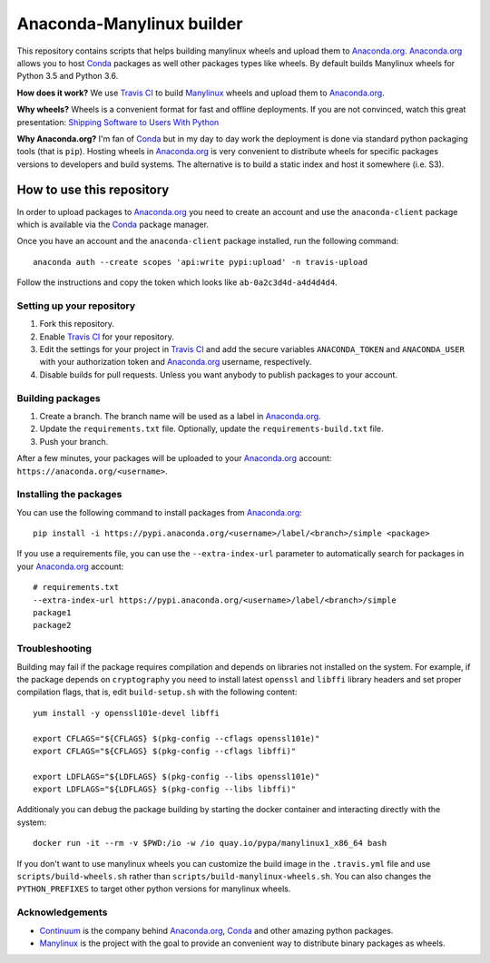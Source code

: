==========================
Anaconda-Manylinux builder
==========================

This repository contains scripts that helps building manylinux wheels and
upload them to `Anaconda.org`_. `Anaconda.org`_ allows you to host `Conda`_
packages as well other packages types like wheels. By default builds Manylinux
wheels for Python 3.5 and Python 3.6.

**How does it work?** We use `Travis CI`_ to build `Manylinux`_ wheels and
upload them to `Anaconda.org`_.

**Why wheels?** Wheels is a convenient format for fast and offline deployments. If
you are not convinced, watch this great presentation: `Shipping Software to Users
With Python <https://www.youtube.com/watch?v=5BqAeN-F9Qs>`_

**Why Anaconda.org?** I'm fan of `Conda`_ but in my day to day work the
deployment is done via standard python packaging tools (that is ``pip``).
Hosting wheels in `Anaconda.org`_ is very convenient to distribute wheels for
specific packages versions to developers and build systems. The alternative is
to build a static index and host it somewhere (i.e. S3).

How to use this repository
==========================

In order to upload packages to `Anaconda.org`_ you need to create an account
and use the ``anaconda-client`` package which is available via the `Conda`_
package manager.

Once you have an account and the ``anaconda-client`` package installed, run the
following command::

  anaconda auth --create scopes 'api:write pypi:upload' -n travis-upload

Follow the instructions and copy the token which looks like ``ab-0a2c3d4d-a4d4d4d4``.

Setting up your repository
--------------------------

1. Fork this repository.
2. Enable `Travis CI`_ for your repository.
3. Edit the settings for your project in `Travis CI`_ and add the secure
   variables ``ANACONDA_TOKEN`` and ``ANACONDA_USER`` with your authorization
   token and `Anaconda.org`_ username, respectively.
4. Disable builds for pull requests. Unless you want anybody to
   publish packages to your account.
  

Building packages
-----------------
1. Create a branch. The branch name will be used as a label in `Anaconda.org`_.
2. Update the ``requirements.txt`` file. Optionally, update the
   ``requirements-build.txt`` file.
3. Push your branch.

After a few minutes, your packages will be uploaded to your `Anaconda.org`_
account: ``https://anaconda.org/<username>``.

Installing the packages
-----------------------

You can use the following command to install packages from `Anaconda.org`_::

  pip install -i https://pypi.anaconda.org/<username>/label/<branch>/simple <package>

If you use a requirements file, you can use the ``--extra-index-url`` parameter
to automatically search for packages in your `Anaconda.org`_ account::

  # requirements.txt
  --extra-index-url https://pypi.anaconda.org/<username>/label/<branch>/simple
  package1
  package2

Troubleshooting
---------------

Building may fail if the package requires compilation and depends on libraries
not installed on the system. For example, if the package depends on
``cryptography`` you need to install latest ``openssl`` and ``libffi`` library
headers and set proper compilation flags, that is, edit ``build-setup.sh`` with
the following content::

  yum install -y openssl101e-devel libffi

  export CFLAGS="${CFLAGS} $(pkg-config --cflags openssl101e)"
  export CFLAGS="${CFLAGS} $(pkg-config --cflags libffi)"
  
  export LDFLAGS="${LDFLAGS} $(pkg-config --libs openssl101e)"
  export LDFLAGS="${LDFLAGS} $(pkg-config --libs libffi)"

Additionaly you can debug the package building by starting the docker container
and interacting directly with the system::

  docker run -it --rm -v $PWD:/io -w /io quay.io/pypa/manylinux1_x86_64 bash

If you don't want to use manylinux wheels you can customize the build image in
the ``.travis.yml`` file and use ``scripts/build-wheels.sh`` rather than
``scripts/build-manylinux-wheels.sh``. You can also changes the
``PYTHON_PREFIXES`` to target other python versions for manylinux wheels.

Acknowledgements
----------------

* `Continuum`_ is the company behind `Anaconda.org`_, `Conda`_ and other
  amazing python packages.
* `Manylinux`_ is the project with the goal to provide an convenient way to
  distribute binary packages as wheels.


.. _Anaconda.org: https://anaconda.org
.. _Conda: https://conda.io/docs/
.. _Travis CI: https://travis-ci.org/
.. _Continuum: https://continuum.io
.. _Manylinux: https://github.com/pypa/manylinux
